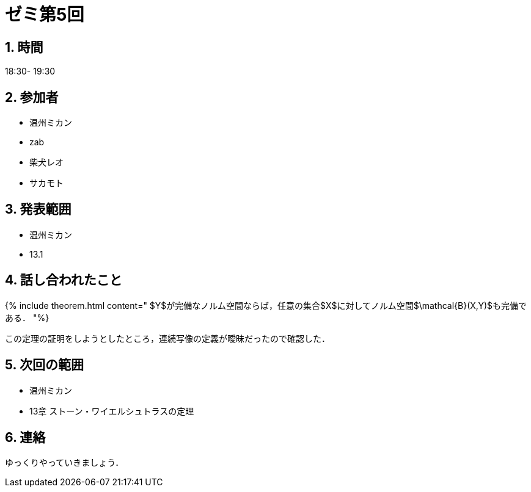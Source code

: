= ゼミ第5回
:page-author: shiba
:page-layout: post
:page-categories:  [ "Analysis_II_2021"]
:page-tags: ["議事録"]
:page-image: assets/images/Analysis_II.png
:page-permalink: Analysis_II_2021/seminar-05
:sectnums:
:sectnumlevels: 2
:dummy: {counter2:section:0}


## 時間

18:30- 19:30

## 参加者

- 温州ミカン
- zab
- 柴犬レオ
- サカモト

## 発表範囲

- 温州ミカン
  - 13.1
    
## 話し合われたこと

{% include theorem.html content="
$Y$が完備なノルム空間ならば，任意の集合$X$に対してノルム空間$\mathcal{B}(X,Y)$も完備である．
"%}

この定理の証明をしようとしたところ，連続写像の定義が曖昧だったので確認した．

## 次回の範囲

- 温州ミカン
  - 13章 ストーン・ワイエルシュトラスの定理

## 連絡

ゆっくりやっていきましょう．
